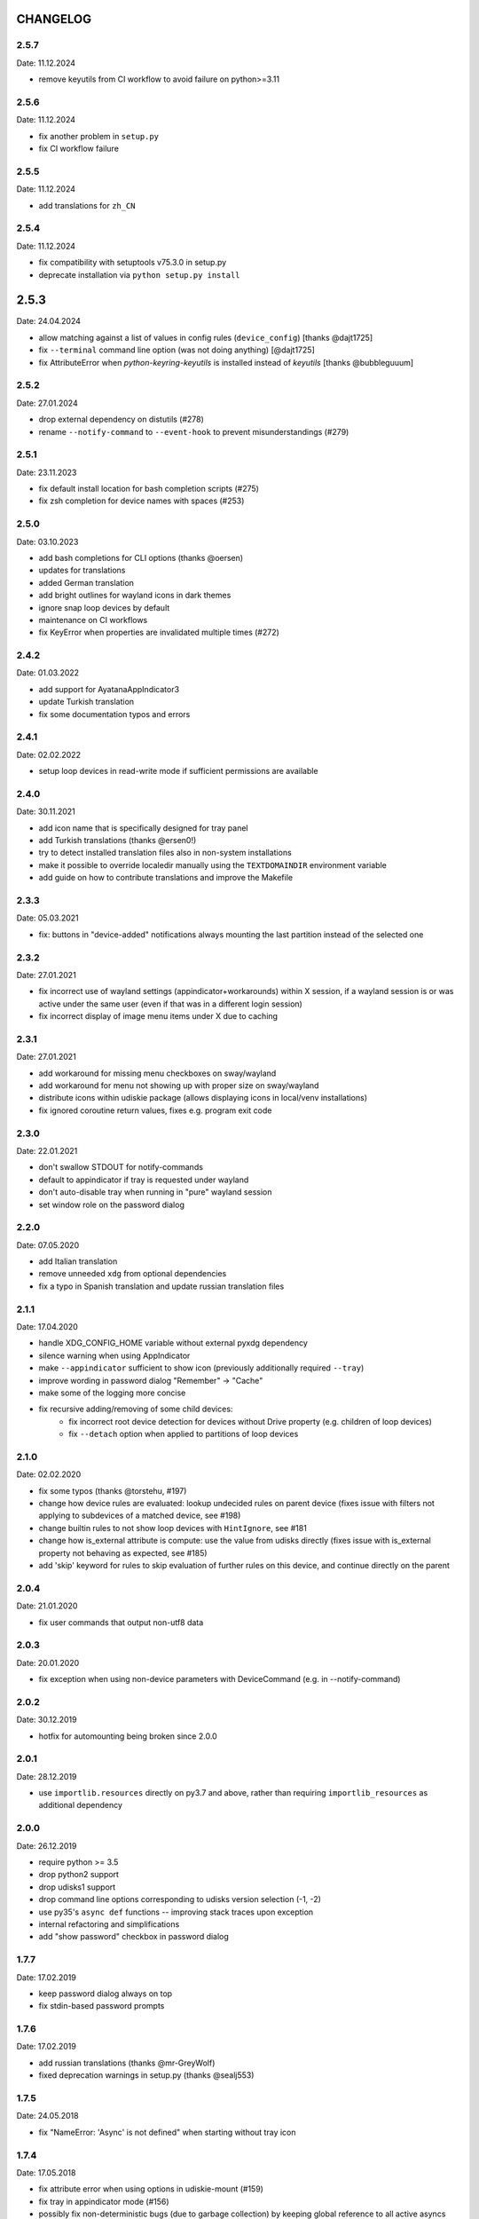CHANGELOG
---------

2.5.7
~~~~~
Date: 11.12.2024

- remove keyutils from CI workflow to avoid failure on python>=3.11


2.5.6
~~~~~
Date: 11.12.2024

- fix another problem in ``setup.py``
- fix CI workflow failure


2.5.5
~~~~~
Date: 11.12.2024

- add translations for ``zh_CN``


2.5.4
~~~~~
Date: 11.12.2024

- fix compatibility with setuptools v75.3.0 in setup.py
- deprecate installation via ``python setup.py install``


2.5.3
-----
Date: 24.04.2024

- allow matching against a list of values in config rules (``device_config``)
  [thanks @dajt1725]
- fix ``--terminal`` command line option (was not doing anything) [@dajt1725]
- fix AttributeError when *python-keyring-keyutils* is installed instead of
  *keyutils* [thanks @bubbleguuum]


2.5.2
~~~~~
Date: 27.01.2024

- drop external dependency on distutils (#278)
- rename ``--notify-command`` to ``--event-hook`` to prevent misunderstandings (#279)


2.5.1
~~~~~
Date: 23.11.2023

- fix default install location for bash completion scripts (#275)
- fix zsh completion for device names with spaces (#253)


2.5.0
~~~~~
Date: 03.10.2023

- add bash completions for CLI options (thanks @oersen)
- updates for translations
- added German translation
- add bright outlines for wayland icons in dark themes
- ignore snap loop devices by default
- maintenance on CI workflows
- fix KeyError when properties are invalidated multiple times (#272)


2.4.2
~~~~~
Date: 01.03.2022

- add support for AyatanaAppIndicator3
- update Turkish translation
- fix some documentation typos and errors


2.4.1
~~~~~
Date: 02.02.2022

- setup loop devices in read-write mode if sufficient permissions are
  available


2.4.0
~~~~~
Date: 30.11.2021

- add icon name that is specifically designed for tray panel
- add Turkish translations (thanks @ersen0!)
- try to detect installed translation files also in non-system installations
- make it possible to override localedir manually using the ``TEXTDOMAINDIR``
  environment variable
- add guide on how to contribute translations and improve the Makefile


2.3.3
~~~~~
Date: 05.03.2021

- fix: buttons in "device-added" notifications always mounting the last
  partition instead of the selected one


2.3.2
~~~~~
Date: 27.01.2021

- fix incorrect use of wayland settings (appindicator+workarounds) within X
  session, if a wayland session is or was active under the same user (even if
  that was in a different login session)
- fix incorrect display of image menu items under X due to caching


2.3.1
~~~~~
Date: 27.01.2021

- add workaround for missing menu checkboxes on sway/wayland
- add workaround for menu not showing up with proper size on sway/wayland
- distribute icons within udiskie package (allows displaying icons in
  local/venv installations)
- fix ignored coroutine return values, fixes e.g. program exit code


2.3.0
~~~~~
Date: 22.01.2021

- don't swallow STDOUT for notify-commands
- default to appindicator if tray is requested under wayland
- don't auto-disable tray when running in "pure" wayland session
- set window role on the password dialog


2.2.0
~~~~~
Date: 07.05.2020

- add Italian translation
- remove unneeded ``xdg`` from optional dependencies
- fix a typo in Spanish translation and update russian translation files


2.1.1
~~~~~
Date: 17.04.2020

- handle XDG_CONFIG_HOME variable without external pyxdg dependency
- silence warning when using AppIndicator
- make ``--appindicator`` sufficient to show icon (previously additionally
  required ``--tray``)
- improve wording in password dialog "Remember" -> "Cache"
- make some of the logging more concise
- fix recursive adding/removing of some child devices:
    - fix incorrect root device detection for devices without Drive property
      (e.g. children of loop devices)
    - fix ``--detach`` option when applied to partitions of loop devices


2.1.0
~~~~~
Date: 02.02.2020

- fix some typos (thanks @torstehu, #197)
- change how device rules are evaluated: lookup undecided rules on parent
  device (fixes issue with filters not applying to subdevices of a matched
  device, see #198)
- change builtin rules to not show loop devices with ``HintIgnore``, see #181
- change how is_external attribute is compute: use the value from udisks
  directly (fixes issue with is_external property not behaving as expected,
  see #185)
- add 'skip' keyword for rules to skip evaluation of further rules on this
  device, and continue directly on the parent


2.0.4
~~~~~
Date: 21.01.2020

- fix user commands that output non-utf8 data


2.0.3
~~~~~
Date: 20.01.2020

- fix exception when using non-device parameters with DeviceCommand
  (e.g. in --notify-command)


2.0.2
~~~~~
Date: 30.12.2019

- hotfix for automounting being broken since 2.0.0


2.0.1
~~~~~
Date: 28.12.2019

- use ``importlib.resources`` directly on py3.7 and above, rather than
  requiring ``importlib_resources`` as additional dependency


2.0.0
~~~~~
Date: 26.12.2019

- require python >= 3.5
- drop python2 support
- drop udisks1 support
- drop command line options corresponding to udisks version selection (-1, -2)
- use py35's ``async def`` functions -- improving stack traces upon exception
- internal refactoring and simplifications
- add "show password" checkbox in password dialog


1.7.7
~~~~~
Date: 17.02.2019

- keep password dialog always on top
- fix stdin-based password prompts


1.7.6
~~~~~
Date: 17.02.2019

- add russian translations (thanks @mr-GreyWolf)
- fixed deprecation warnings in setup.py (thanks @sealj553)


1.7.5
~~~~~
Date: 24.05.2018

- fix "NameError: 'Async' is not defined" when starting without tray icon


1.7.4
~~~~~
Date: 17.05.2018

- fix attribute error when using options in udiskie-mount (#159)
- fix tray in appindicator mode (#156)
- possibly fix non-deterministic bugs (due to garbage collection) by keeping
  global reference to all active asyncs


1.7.3
~~~~~
Date: 13.12.2017

- temporary workaround for udisks2.7 requiring ``filesystem-mount-system``
  when trying to mount a LUKS cleartext device diretcly after unlocking


1.7.2
~~~~~
Date: 18.10.2017

- officially deprecate udisks1
- officially deprecate python2 (want python >= 3.5)
- fix startup crash on py2
- fix exception when inserting LUKS device if ``--password-prompt`` or udisks1 is used
- fix minor problem with zsh autocompletion


1.7.1
~~~~~
Date: 02.10.2017

- add an "open keyfile" button to the password dialog
- add warning if mounting device without ntfs-3g (#143)
- fix problem with LVM devices


1.7.0
~~~~~
Date: 26.03.2017

- add joined ``device_config`` list in the config file
- deprecate ``mount_options`` and ``ignore_device`` in favor of
  ``device_config``
- can configure ``automount`` per device using the new ``device_config`` [#107]
- can configure keyfiles (requires udisks 2.6.4) [#66]
- remove mailing list


1.6.2
~~~~~
Date: 06.03.2017

- Show losetup/quit actions only in ex-menu
- Show note in menu if no devices are found


1.6.1
~~~~~
Date: 24.02.2017

- add format strings for the undocumented ``udiskie-info`` utility
- speed up autocompletion times, for ``udiskie-mount`` by about a factor
  three, for ``udiskie-umount`` by about a factor 10


1.6.0
~~~~~
Date: 22.02.2017

- fix crash on startup if config file is empty
- add ``--notify-command`` to notify external programs (@jgraef) [#127]
- can enable/disable automounting via special right-click menu [#98]
- do not explicitly specify filesystem when mounting [#131]


1.5.1
~~~~~
Date: 03.06.2016

- fix unicode issue that occurs on python2 when stdout is redirected (in
  particular for zsh autocompletion)


1.5.0
~~~~~
Date: 03.06.2016

- make systray menu flat (use ``udiskie --tray --menu smart`` to request the
  old menu) [#119]
- extend support for loop devices (requires UDisks2) [#101]
- support ubuntu/unity AppIndicator backend for status icon [#59]
- add basic utility to obtain info on block devices [#122]
- add zsh completions [#26]
- improve UI menu labels for devices
- fix error when force-ejecting device [#121]
- respect configured ignore-rules in ``udiskie-umount``
- fix error message for empty task lists [#123]


1.4.12
~~~~~~
Date: 15.05.2016

- log INFO events to STDOUT (#112)
- fix exception in notifications when action is not available. This concerns
  the retry button in the ``job_failed`` notification, as well as the browse
  action in the ``device_mounted`` notification (#117)
- don't show 'browse' action in tray menu if unavailable


1.4.11
~~~~~~
Date: 13.05.2016

- protect password dialog against garbage collection (which makes the invoking
  coroutine hang up and not unlock the device)
- fix add_all/remove_all operations: only consider leaf/root devices within
  the handleable devices hierarchy:
- avoid considering the same device twice (#114)
- makes sure every handleable device is considered at all in remove_all


1.4.10
~~~~~~
Date: 11.05.2016

- signal failing mount/unmount operations with non-zero exit codes (#110)
- suppress notifications for unhandled devices
- add rules for docker devices marking them unhandled to avoid excessive
  notifications (#113)
- allow mounting/unmounting using UUID (#90)
- prevent warning when starting without X session (#102)
- can now match against wildcards in config rules (#49)


1.4.9
~~~~~
Date: 02.04.2016

- add is_loop and loop_file properties for devices
- fix recursive mounting of crypto devices (udiskie-mount)
- prevent empty submenus from showing


1.4.8
~~~~~
Date: 09.02.2016

- fix problem with setupscript if utf8 is not the default encoding
- fix crash when starting without X
- basic support for loop devices (must be enabled explicitly at this time)
- fix handling of 2 more error cases


1.4.7
~~~~~
Date: 04.01.2016

- fix typo that prevents the yaml config file from being used
- fix problem with glib/gio gir API on slackware (olders versions?)
- fix bug when changing device state (e.g. when formatting existing device or
  burning ISO file to device)
- improve handling of race conditions with udisks1 backend
- fix notifications for devices without labels


1.4.6
~~~~~
Date: 28.12.2015

- cleanup recent bugfixes
- close some gates for more py2/unicode related bugs


1.4.5
~~~~~
Date: 24.12.2015

- fix another bug with unicode data on command line (py2)
- slightly improve stack traces in async code
- further decrease verbosity while removing devices


1.4.4
~~~~~
Date: 24.12.2015

- fix too narrow dependency enforcement
- make udiskie slightly less verbose in default mode


1.4.3
~~~~~
Date: 24.12.2015

- fix bug with unicode data on python2
- fix bug due to event ordering in udisks1
- fix bug due to inavailability of device data at specific time


1.4.2
~~~~~
Date: 22.12.2015

- fix regression in get_password_tty


1.4.1
~~~~~
Date: 19.12.2015

- fix problem in SmartTray due to recent transition to async


1.4.0
~~~~~
Date: 19.12.2015

- go async (with self-made async module for now, until gbulb becomes ready)
- specify GTK/Notify versions to be imported (hence fix warnings and a problem
  for the tray icon resulting from accidentally importing GTK2)
- add optional password caching


1.3.2
~~~~~

- revert "respect the automount flag for devices"
- make dependency on Gtk optional


1.3.1
~~~~~

- use icon hints from udev settings in notifications
- respect the automount flag for devices
- don't fail if libnotify is not available


1.3.0
~~~~~

- add actions to "Device added" notification
- allow to configure which actions should be added to notifications


1.2.1
~~~~~

- fix unicode issue in setup script
- update license/copyright notices


1.2.0
~~~~~

- use UDisks2 by default
- add --password-prompt command line argument and config file entry


1.1.3
~~~~~

- fix password prompt for GTK2 (tray is still broken for GTK2)
- fix minor documentation issues


1.1.2
~~~~~

- add key ``device_id`` for matching devices rather than only file systems
- improve documentation regarding dependencies


1.1.1
~~~~~

- fix careless error in man page


1.1.0
~~~~~

- implemented internationalization
- added spanish translation
- allow to choose icons from a configurable list


1.0.4
~~~~~

- compatibility with older version of pygobject (e.g. in Slackware 14.1)


1.0.3
~~~~~

- handle exception if no notification service is installed


1.0.2
~~~~~

- fix crash when calling udiskie mount/unmount utilites without udisks1
  installed


1.0.1
~~~~~

- fix crash when calling udiskie without having udisks1 installed
  (regression)


1.0.0
~~~~~

- port to PyGObject, removing dependencies on pygtk, zenity, dbus-python,
  python-notify
- use a PyGObject based password dialog
- remove --password-prompt parameter
- rename command line parameters
- add negations for all command line parameters


0.8.0
~~~~~

- remove the '--filters' parameter for good
- change config format to YAML
- change default config path to $XDG_CONFIG_HOME/udiskie/config.yml
- separate ignore filters from mount option filters
- allow to match multiple attributes against a device (AND-wise)
- allow to overwrite udiskies default handleability settings
- raise exception if --config file doesn't exist
- add --options parameter for udiskie-mount
- simplify local installations


0.7.0
~~~~~

There are some backward incompatible changes, hence the version break:

- command line parameter '-f'/'--filters' renamed to '-C'/'--config'
- add sections in config file to disable individual mount notifications and
  set defaults for some program options (udisks version, prompt, etc)
- refactor ``udiskie.cli``, ``udiskie.config`` and ``udiskie.tray``
- revert 'make udiskie a namespace package'
- add 'Browse folder' action to tray menu
- add 'Browse folder' action button to mount notifications
- add '--no-automounter' command line option to disable automounting
- add '--auto-tray' command line option to use a tray icon that
  automatically disappears when no actions are available
- show notifications when devices dis-/appear (can be disabled via config
  file)
- show 'id_label' in tray menu, if available (instead of mount path or
  device path)
- add 'Job failed' notifications
- add 'Retry' button to failed notifications
- remove automatic retries to unlock LUKS partitions
- pass only device name to external password prompt
- add '--quiet' command line option
- ignore devices ignored by udev rules


0.6.4
~~~~~

- fix logging in setup.py
- more verbose log messages (with time) when having -v on
- fix mounting devices that are added as 'external' and later changed to
  'internal' [udisks1] (applies to LUKS devices that are opened by an udev
  rule for example)


0.6.3 (bug fix)
~~~~~~~~~~~~~~~

- fix exception in Mounter.detach_device if unable to detach
- fix force-detach for UDisks2 backend
- automatically use UDisks2 if UDisks1 is not available
- mount unlocked devices only once, removes error message on UDisks2
- mention __ignore__ in man page

0.6.2 (aesthetic)
~~~~~~~~~~~~~~~~~

- add custom icons for the context menu of the system tray widget


0.6.1 (bug fix)
~~~~~~~~~~~~~~~

- fix udisks2 external device detection bug: all devices were considered
  external when using ``Sniffer`` (as done in the udiskie-mount and
  udiskie-umount tools)


0.6.0 (udisks2 support, bug fix)
~~~~~~~~~~~~~~~~~~~~~~~~~~~~~~~~

- cache device states to avoid some race conditions
- show filesystem label in mount/unmount notifications
- retry to unlock LUKS devices when wrong password was entered twice
- show 'eject' only if media is available (udisks1 ejects only in this case)
- (un-) mount/lock notifications shown even when operations failed
- refactor internal API
- experimental support for udisks2


0.5.3 (feature, bug fix)
~~~~~~~~~~~~~~~~~~~~~~~~

- add '__ignore__' config file option to prevent handling specific devices
- delay notifications until termination of long operations


0.5.2 (tray icon)
~~~~~~~~~~~~~~~~~

- add tray icon (pygtk based)
- eject / detach drives from command line


0.5.1 (mainly internal changes)
~~~~~~~~~~~~~~~~~~~~~~~~~~~~~~~

- use setuptools entry points to create the executables
- make udiskie a namespace package


0.5.0 (LUKS support)
~~~~~~~~~~~~~~~~~~~~

- support for LUKS devices (using zenity for password prompt)
- major refactoring
- use setuptools as installer

